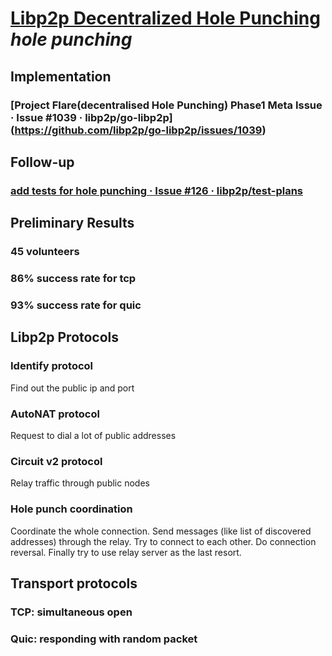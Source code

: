 * [[https://research.protocol.ai/publications/decentralized-hole-punching/][Libp2p Decentralized Hole Punching]] [[hole punching]]
** Implementation
*** [Project Flare(decentralised Hole Punching) Phase1 Meta Issue · Issue #1039 · libp2p/go-libp2p](https://github.com/libp2p/go-libp2p/issues/1039)
** Follow-up
*** [[https://github.com/libp2p/test-plans/issues/126][add tests for hole punching · Issue #126 · libp2p/test-plans]]
** Preliminary Results
*** 45 volunteers
*** 86% success rate for tcp
*** 93% success rate for quic
** Libp2p Protocols
*** Identify protocol
Find out the public ip and port
*** AutoNAT protocol
Request to dial a lot of public addresses
*** Circuit v2 protocol
Relay traffic through public nodes
*** Hole punch coordination
Coordinate the whole connection. Send messages (like list of discovered addresses) through the relay. Try to connect to each other. Do connection reversal. Finally try to use relay server as the last resort.
** Transport protocols
*** TCP: simultaneous open
*** Quic: responding with random packet